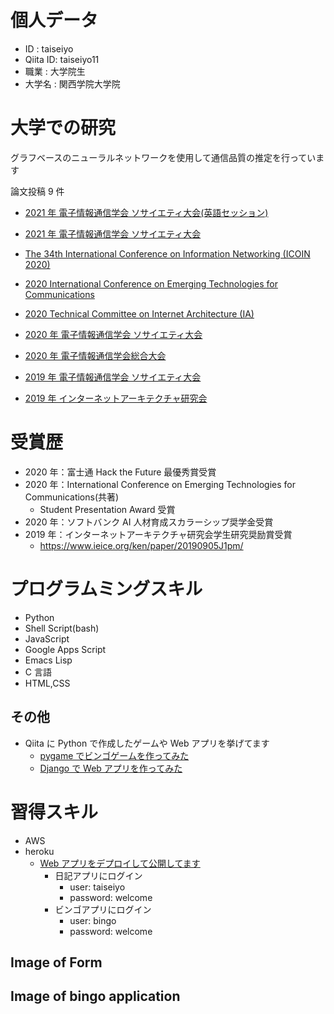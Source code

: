 * 個人データ
- ID : taiseiyo
- Qiita ID: taiseiyo11
- 職業 : 大学院生
- 大学名 : 関西学院大学院

* 大学での研究
グラフベースのニューラルネットワークを使用して通信品質の推定を行っています

論文投稿 9 件

- [[http://www.ieice-taikai.jp/2020society/jpn/p_program.html][2021 年 電子情報通信学会 ソサイエティ大会(英語セッション)]]

- [[http://www.ieice-taikai.jp/2020society/jpn/p_program.html][2021 年 電子情報通信学会 ソサイエティ大会]]

- [[https://ieeexplore.ieee.org/document/9016603][The 34th International Conference on Information Networking (ICOIN 2020)]]

- [[https://www.ieice.org/cs/icetc/doc/Short_Presentation_program.pdf][2020 International Conference on Emerging Technologies for Communications]]

- [[https://www.ieice.org/ken/paper/20201001qCAs/eng/][2020 Technical Committee on Internet Architecture (IA)]]

- [[https://www.ieice-taikai.jp/2020society/jpn/p_pro/0828_Bpro.pdf][2020 年 電子情報通信学会 ソサイエティ大会]]

- [[https://www.ieice-taikai.jp/2020general/jpn/p_pro/0212_Bpro.pdf][2020 年 電子情報通信学会総合大会]]

- [[https://www.ieice-taikai.jp/2019society/jpn/p_pro/0815_Bpro.pdf][2019 年 電子情報通信学会 ソサイエティ大会]]

- [[https://www.ieice.org/ken/paper/20190905J1pm/][2019 年 インターネットアーキテクチャ研究会]]

* 受賞歴
- 2020 年：富士通 Hack the Future 最優秀賞受賞
- 2020 年：International Conference on Emerging Technologies for Communications(共著)
  - Student Presentation Award 受賞
- 2020 年：ソフトバンク AI 人材育成スカラーシップ奨学金受賞
- 2019 年：インターネットアーキテクチャ研究会学生研究奨励賞受賞
  - https://www.ieice.org/ken/paper/20190905J1pm/

* プログラムミングスキル
- Python
- Shell Script(bash)
- JavaScript
- Google Apps Script
- Emacs Lisp
- C 言語
- HTML,CSS
** その他
- Qiita に Python で作成したゲームや Web アプリを挙げてます
  - [[https://qiita.com/taiseiyo11/items/f8096c5ff59fd20b523a][pygame でビンゴゲームを作ってみた]]
  - [[https://qiita.com/taiseiyo11/items/48c42e25fbd29071ec46][Django で Web アプリを作ってみた]]

* 習得スキル
- AWS
- heroku
  - [[https://taiseiyo.herokuapp.com/][Web アプリをデプロイして公開してます]]
    - 日記アプリにログイン
      - user: taiseiyo
      - password: welcome
    - ビンゴアプリにログイン
      - user: bingo
      - password: welcome

** *Image of Form*
   [[https://github.com/taiseiyo/taiseiyo/blob/master/figure/form.png]]
   [[https://github.com/taiseiyo/taiseiyo/blob/master/figure/register.png]]
   [[https://github.com/taiseiyo/taiseiyo/blob/master/figure/delete.png]]

    
** *Image of bingo application*
   [[https://github.com/taiseiyo/taiseiyo/blob/master/figure/bingo.png]]

